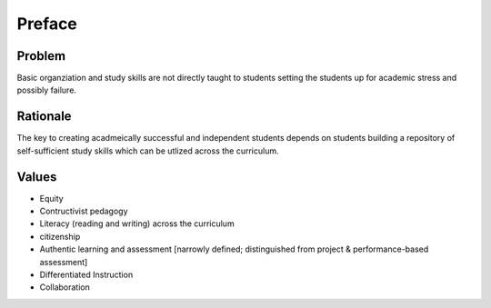 Preface
*******

Problem
=======

Basic organziation and study skills are not directly taught to students setting the students up for academic stress and possibly failure.

Rationale
=========

The key to creating acadmeically successful and independent students depends on students building a repository of self-sufficient study skills which can be utlized across the curriculum.

Values
======

* Equity
* Contructivist pedagogy
* Literacy (reading and writing) across the curriculum
* citizenship
* Authentic learning and assessment [narrowly defined; distinguished from project & performance-based assessment]
* Differentiated Instruction
* Collaboration
